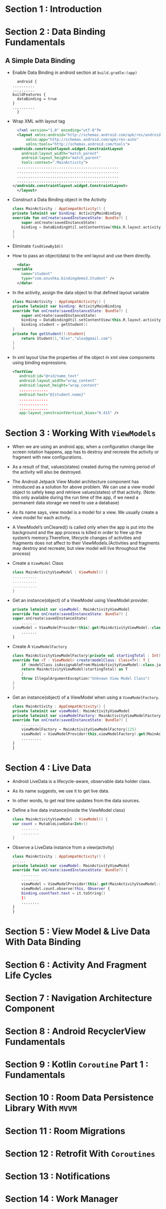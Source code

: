 * Section 1   : Introduction
* Section 2   : Data Binding Fundamentals
** A Simple Data Binding
   - Enable Data Binding in android section at ~build.gradle:(app)~
     #+begin_src fundamental
       android {
	 ..........
	 ..........
	 buildFeatures {
	   dataBinding = true
	 }
	 ..........
       }
     #+end_src
   - Wrap XML with layout tag
     #+begin_src xml
       <?xml version="1.0" encoding="utf-8"?>
       <layout xmlns:android="http://schemas.android.com/apk/res/android"
	       xmlns:app="http://schemas.android.com/apk/res-auto"
	       xmlns:tools="http://schemas.android.com/tools">
	 <androidx.constraintlayout.widget.ConstraintLayout
	     android:layout_width="match_parent"
	     android:layout_height="match_parent"
	     tools:context=".MainActivity">
	   ..............................................
	   ..............................................
	   ..............................................
	   ..............................................
	 </androidx.constraintlayout.widget.ConstraintLayout>
       </layout>
     #+end_src
   - Construct a Data Binding object in the Activity
     #+begin_src kotlin
       class MainActivity : AppCompatActivity() {
	   private lateinit var binding: ActivityMainBinding
	   override fun onCreate(savedInstanceState: Bundle?) {
	       super.onCreate(savedInstanceState)
	       binding = DataBindingUtil.setContentView(this,R.layout.activity_main)
	   }
       }
     #+end_src
   - Eliminate ~findViewById()~
   - How to pass an object(data) to the xml layout and use them
     directly.
     #+begin_src xml
       <data>
	 <variable
	     name="student"
	     type="com.anushka.bindingdemo3.Student" />
       </data>
     #+end_src
   - In the activity, assign the data object to that defined layout
     variable 
     #+begin_src kotlin
       class MainActivity : AppCompatActivity() {
	   private lateinit var binding: ActivityMainBinding
	   override fun onCreate(savedInstanceState: Bundle?) {
	       super.onCreate(savedInstanceState)
	       binding = DataBindingUtil.setContentView(this,R.layout.activity_main)
	       binding.student = getStudent()
	   }
	   private fun getStudent():Student{
	       return Student(1,"Alex","alex@gmail.com")
	   }
       }
     #+end_src
   - In xml layout   Use the properties of the object in xml view
     components using binding expressions.  
     #+begin_src xml
	<TextView
	   android:id="@+id/name_text"
	   android:layout_width="wrap_content"
	   android:layout_height="wrap_content"
	   .............
	   android:text="@{student.name}"
	   .............
	   .............
	   .............
	   app:layout_constraintVertical_bias="0.415" />
     #+end_src
* Section 3   : Working With ~ViewModels~
  - When we are using an android app, when a configuration change like
    screen rotation happens, app has to destroy and recreate the
    activity or fragment with new configurations.
  - As a result of that, values(states) created during the running
    period of the activity will also be destroyed.
  - The Android Jetpack View Model architecture component has
    introduced as a solution for above problem. We can use a view
    model object to safely keep and retrieve values(states) of that
    activity. (Note: this only available during the run time of the
    app, if we need a permanent data storage we need to use a
    database)
  - As its name says, view model is a model for a view. We usually
    create a view model for each activity.
  - A ViewModel’s onCleared() is called only when the app is put into
    the background and the app process is killed in order to free up
    the system’s memory.Therefore, lifecycle changes of activities and
    fragments does not affect to their ViewModels.(Activities and
    fragments may destroy and recreate, but view model will live
    throughout the process)
  - Create a ~ViewModel~ Class
    #+begin_src kotlin
      class MainActivityViewModel : ViewModel() {
	  ...........
	  ...........
	  ...........
      }
    #+end_src
  - Get an instance(object) of a ViewModel using ViewModel provider.
    #+begin_src kotlin
      private lateinit var viewModel: MainActivityViewModel
      override fun onCreate(savedInstanceState: Bundle?) {
	  super.onCreate(savedInstanceState)
	      .......
	  viewModel = ViewModelProvider(this).get(MainActivityViewModel::class.java)
	      .......
      }
    #+end_src
  - Create A ~ViewModelFactory~
    #+begin_src kotlin
      class MainActivityViewModelFactory(private val startingTotal : Int) : ViewModelProvider.Factory {
	  override fun <T : ViewModel> create(modelClass: Class<T>): T {
	      if (modelClass.isAssignableFrom(MainActivityViewModel::class.java)){
		  return MainActivityViewModel(startingTotal) as T
	      }
	      throw IllegalArgumentException("Unknown View Model Class")
	  }
      }
    #+end_src
  - Get an instance(object) of a ViewModel when using a
    ~ViewModelFactory~.
    #+begin_src kotlin
      class MainActivity : AppCompatActivity() {
	  private lateinit var viewModel: MainActivityViewModel
	  private lateinit var viewModelFactory: MainActivityViewModelFactory
	  override fun onCreate(savedInstanceState: Bundle?) {
	      .........
	      viewModelFactory = MainActivityViewModelFactory(125)
	      viewModel = ViewModelProvider(this,viewModelFactory).get(MainActivityViewModel::class.java)
		  .........
	  }
      }
    #+end_src
* Section 4   : Live Data
  - Android LiveData is a lifecycle-aware, observable data holder
    class.
  - As its name suggests, we use it to get live data.
  - In other words, to get real time updates from the data sources.
  - Define a live data instance(inside the ViewModel class)
    #+begin_src kotlin
      class MainActivityViewModel : ViewModel() {
	  var count = MutableLiveData<Int>()
	      ........
	      ........
      }
    #+end_src
  - Observe a LiveData instance from a view(activity)
    #+begin_src kotlin
      class MainActivity : AppCompatActivity() {
	  ......
	  private lateinit var viewModel: MainActivityViewModel
	  override fun onCreate(savedInstanceState: Bundle?) {
	      ........
	      ........
	      viewModel = ViewModelProvider(this).get(MainActivityViewModel::class.java)
	      viewModel.count.observe(this, Observer {
		  binding.countText.text = it.toString()
	      })
		  ........
	  } 
      }
    #+end_src
* Section 5   : View Model & Live Data With Data Binding
* Section 6   : Activity And Fragment Life Cycles
* Section 7   : Navigation Architecture Component
* Section 8   : Android RecyclerView Fundamentals
* Section 9   : Kotlin ~Coroutine~ Part 1 : Fundamentals
* Section 10  : Room Data Persistence Library With ~MVVM~
* Section 11  : Room Migrations
* Section 12  : Retrofit With ~Coroutines~
* Section 13  : Notifications
* Section 14  : Work Manager
* Section 15  : Dependency Injection With Dagger 2
* Section 16  : MVVM Clean Architecture Project Example 1
* Section 17  : Unit Testing
* Section 18  : View Binding
* Section 19  : Dagger Hilt
* Section 20  : MVVM Clean Architecture Project Example 2 (using Hilt & Flow )
* Section 21  : Jetpack Compose Fundamentals
* Section 22  : State In Jetpack Compose
* Section 23  :  Kotlin Coroutine Part 2 : Working With Flows
* Section 24  :  Jetpack compose MVVM Project Example 1
* Section 25  :  Effect Handlers In Jetpack Compose
* Section 26  : Introduction
* Section 27  :  Easier SQLite With Room
* Section 28  :  Android Data Binding Mastery 
* Section 29  :  Complete MVVM Project Example
* Section 30  :  Retrofit Crash Course
* Section 31  :  Retrofit With View Model, Live Data And Data Binding 
* Section 32  :  Android Paging Library
* Section 33  :  SOLID Principles Of Object Oriented Software Engineering
* Section 34  :  Dependency Injection With Dagger
* Section 35  :  Android Work Manager
* Section 36  :  Navigation Architecture Components Framework 
* Section 37  :  Lifecycle Aware Components
* Section 38  :  Conclusion And Bonus Lecture
